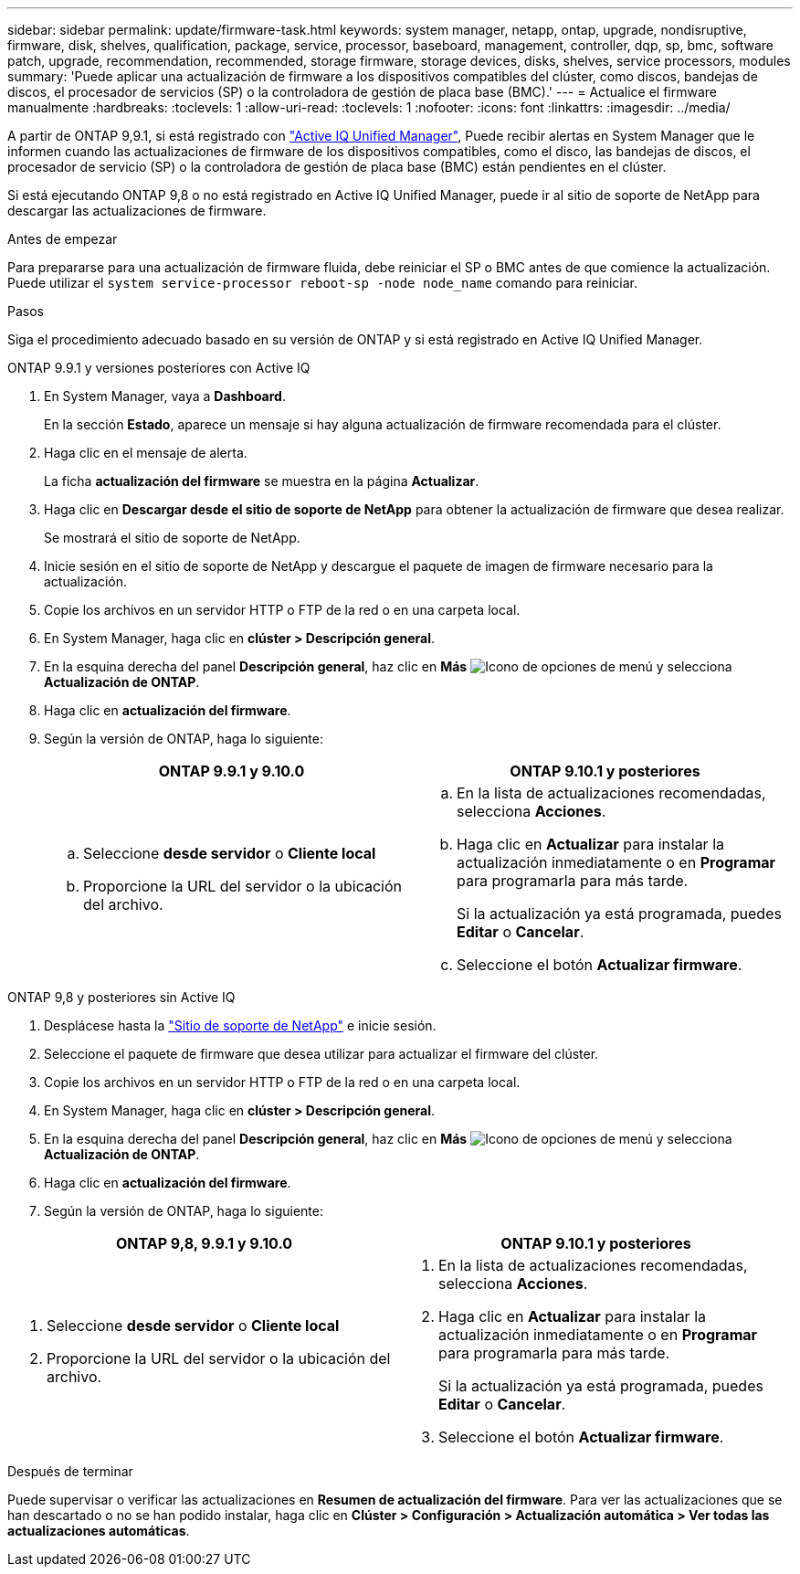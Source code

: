 ---
sidebar: sidebar 
permalink: update/firmware-task.html 
keywords: system manager, netapp, ontap, upgrade, nondisruptive, firmware,  disk, shelves, qualification, package, service, processor, baseboard, management, controller, dqp, sp, bmc, software patch, upgrade, recommendation, recommended, storage firmware, storage devices, disks, shelves, service processors, modules 
summary: 'Puede aplicar una actualización de firmware a los dispositivos compatibles del clúster, como discos, bandejas de discos, el procesador de servicios (SP) o la controladora de gestión de placa base (BMC).' 
---
= Actualice el firmware manualmente
:hardbreaks:
:toclevels: 1
:allow-uri-read: 
:toclevels: 1
:nofooter: 
:icons: font
:linkattrs: 
:imagesdir: ../media/


[role="lead"]
A partir de ONTAP 9,9.1, si está registrado con link:https://netapp.com/support-and-training/documentation/active-iq-unified-manager["Active IQ Unified Manager"^], Puede recibir alertas en System Manager que le informen cuando las actualizaciones de firmware de los dispositivos compatibles, como el disco, las bandejas de discos, el procesador de servicio (SP) o la controladora de gestión de placa base (BMC) están pendientes en el clúster.

Si está ejecutando ONTAP 9,8 o no está registrado en Active IQ Unified Manager, puede ir al sitio de soporte de NetApp para descargar las actualizaciones de firmware.

.Antes de empezar
Para prepararse para una actualización de firmware fluida, debe reiniciar el SP o BMC antes de que comience la actualización.  Puede utilizar el `system service-processor reboot-sp -node node_name` comando para reiniciar.

.Pasos
Siga el procedimiento adecuado basado en su versión de ONTAP y si está registrado en Active IQ Unified Manager.

[role="tabbed-block"]
====
.ONTAP 9.9.1 y versiones posteriores con Active IQ
--
. En System Manager, vaya a *Dashboard*.
+
En la sección *Estado*, aparece un mensaje si hay alguna actualización de firmware recomendada para el clúster.

. Haga clic en el mensaje de alerta.
+
La ficha *actualización del firmware* se muestra en la página *Actualizar*.

. Haga clic en *Descargar desde el sitio de soporte de NetApp* para obtener la actualización de firmware que desea realizar.
+
Se mostrará el sitio de soporte de NetApp.

. Inicie sesión en el sitio de soporte de NetApp y descargue el paquete de imagen de firmware necesario para la actualización.
. Copie los archivos en un servidor HTTP o FTP de la red o en una carpeta local.
. En System Manager, haga clic en *clúster > Descripción general*.
. En la esquina derecha del panel *Descripción general*, haz clic en *Más* image:icon_kabob.gif["Icono de opciones de menú"] y selecciona *Actualización de ONTAP*.
. Haga clic en *actualización del firmware*.
. Según la versión de ONTAP, haga lo siguiente:
+
[cols="2"]
|===
| ONTAP 9.9.1 y 9.10.0 | ONTAP 9.10.1 y posteriores 


 a| 
.. Seleccione *desde servidor* o *Cliente local*
.. Proporcione la URL del servidor o la ubicación del archivo.

 a| 
.. En la lista de actualizaciones recomendadas, selecciona *Acciones*.
.. Haga clic en *Actualizar* para instalar la actualización inmediatamente o en *Programar* para programarla para más tarde.
+
Si la actualización ya está programada, puedes *Editar* o *Cancelar*.

.. Seleccione el botón *Actualizar firmware*.


|===


--
--
.ONTAP 9,8 y posteriores sin Active IQ
. Desplácese hasta la link:https://mysupport.netapp.com/site/downloads["Sitio de soporte de NetApp"^] e inicie sesión.
. Seleccione el paquete de firmware que desea utilizar para actualizar el firmware del clúster.
. Copie los archivos en un servidor HTTP o FTP de la red o en una carpeta local.
. En System Manager, haga clic en *clúster > Descripción general*.
. En la esquina derecha del panel *Descripción general*, haz clic en *Más* image:icon_kabob.gif["Icono de opciones de menú"] y selecciona *Actualización de ONTAP*.
. Haga clic en *actualización del firmware*.
. Según la versión de ONTAP, haga lo siguiente:


[cols="2"]
|===
| ONTAP 9,8, 9.9.1 y 9.10.0 | ONTAP 9.10.1 y posteriores 


 a| 
. Seleccione *desde servidor* o *Cliente local*
. Proporcione la URL del servidor o la ubicación del archivo.

 a| 
. En la lista de actualizaciones recomendadas, selecciona *Acciones*.
. Haga clic en *Actualizar* para instalar la actualización inmediatamente o en *Programar* para programarla para más tarde.
+
Si la actualización ya está programada, puedes *Editar* o *Cancelar*.

. Seleccione el botón *Actualizar firmware*.


|===
--
====
.Después de terminar
Puede supervisar o verificar las actualizaciones en *Resumen de actualización del firmware*.  Para ver las actualizaciones que se han descartado o no se han podido instalar, haga clic en *Clúster > Configuración > Actualización automática > Ver todas las actualizaciones automáticas*.
